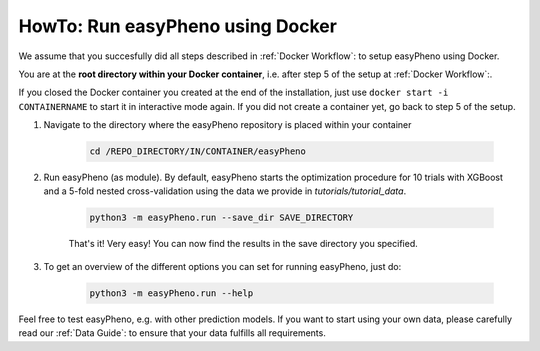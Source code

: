 HowTo: Run easyPheno using Docker
======================================
We assume that you succesfully did all steps described in :ref:`Docker Workflow`: to setup easyPheno using Docker.

You are at the **root directory within your Docker container**, i.e. after step 5 of the setup at :ref:`Docker Workflow`:.

If you closed the Docker container you created at the end of the installation, just use ``docker start -i CONTAINERNAME``
to start it in interactive mode again. If you did not create a container yet, go back to step 5 of the setup.

1. Navigate to the directory where the easyPheno repository is placed within your container

    .. code-block::

        cd /REPO_DIRECTORY/IN/CONTAINER/easyPheno

2. Run easyPheno (as module). By default, easyPheno starts the optimization procedure for 10 trials with XGBoost and a 5-fold nested cross-validation using the data we provide in *tutorials/tutorial_data*.

    .. code-block::

        python3 -m easyPheno.run --save_dir SAVE_DIRECTORY

    That's it! Very easy! You can now find the results in the save directory you specified.

3. To get an overview of the different options you can set for running easyPheno, just do:

    .. code-block::

        python3 -m easyPheno.run --help

Feel free to test easyPheno, e.g. with other prediction models.
If you want to start using your own data, please carefully read our :ref:`Data Guide`: to ensure that your data fulfills all requirements.